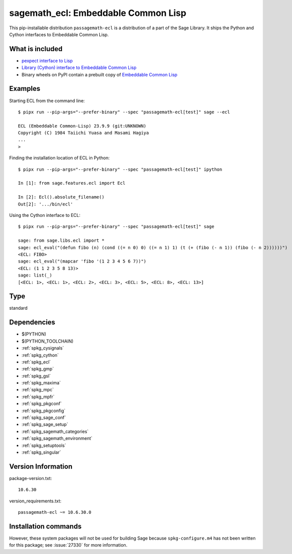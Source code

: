 .. _spkg_sagemath_ecl:

===================================================================================
sagemath_ecl: Embeddable Common Lisp
===================================================================================


This pip-installable distribution ``passagemath-ecl`` is a distribution of a part of the Sage Library.
It ships the Python and Cython interfaces to Embeddable Common Lisp.


What is included
----------------

* `pexpect interface to Lisp <https://passagemath.org/docs/10.6/html/en/reference/interfaces/sage/interfaces/lisp.html>`__

* `Library (Cython) interface to Embeddable Common Lisp <https://passagemath.org/docs/10.6/html/en/reference/libs/sage/libs/ecl.html#module-sage.libs.ecl>`__

* Binary wheels on PyPI contain a prebuilt copy of
  `Embeddable Common Lisp <https://passagemath.org/docs/latest/html/en/reference/spkg/ecl.html>`_


Examples
--------

Starting ECL from the command line::

    $ pipx run --pip-args="--prefer-binary" --spec "passagemath-ecl[test]" sage --ecl

    ECL (Embeddable Common-Lisp) 23.9.9 (git:UNKNOWN)
    Copyright (C) 1984 Taiichi Yuasa and Masami Hagiya
    ...
    >

Finding the installation location of ECL in Python::

    $ pipx run --pip-args="--prefer-binary" --spec "passagemath-ecl[test]" ipython

    In [1]: from sage.features.ecl import Ecl

    In [2]: Ecl().absolute_filename()
    Out[2]: '.../bin/ecl'

Using the Cython interface to ECL::

    $ pipx run --pip-args="--prefer-binary" --spec "passagemath-ecl[test]" sage

    sage: from sage.libs.ecl import *
    sage: ecl_eval("(defun fibo (n) (cond ((= n 0) 0) ((= n 1) 1) (t (+ (fibo (- n 1)) (fibo (- n 2))))))")
    <ECL: FIBO>
    sage: ecl_eval("(mapcar 'fibo '(1 2 3 4 5 6 7))")
    <ECL: (1 1 2 3 5 8 13)>
    sage: list(_)
    [<ECL: 1>, <ECL: 1>, <ECL: 2>, <ECL: 3>, <ECL: 5>, <ECL: 8>, <ECL: 13>]


Type
----

standard


Dependencies
------------

- $(PYTHON)
- $(PYTHON_TOOLCHAIN)
- :ref:`spkg_cysignals`
- :ref:`spkg_cython`
- :ref:`spkg_ecl`
- :ref:`spkg_gmp`
- :ref:`spkg_gsl`
- :ref:`spkg_maxima`
- :ref:`spkg_mpc`
- :ref:`spkg_mpfr`
- :ref:`spkg_pkgconf`
- :ref:`spkg_pkgconfig`
- :ref:`spkg_sage_conf`
- :ref:`spkg_sage_setup`
- :ref:`spkg_sagemath_categories`
- :ref:`spkg_sagemath_environment`
- :ref:`spkg_setuptools`
- :ref:`spkg_singular`

Version Information
-------------------

package-version.txt::

    10.6.30

version_requirements.txt::

    passagemath-ecl ~= 10.6.30.0

Installation commands
---------------------

.. tab:: PyPI:

   .. CODE-BLOCK:: bash

       $ pip install passagemath-ecl~=10.6.30.0

.. tab:: Sage distribution:

   .. CODE-BLOCK:: bash

       $ sage -i sagemath_ecl


However, these system packages will not be used for building Sage
because ``spkg-configure.m4`` has not been written for this package;
see :issue:`27330` for more information.

